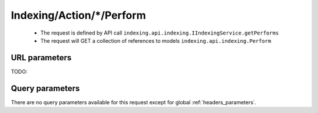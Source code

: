 .. _reuqest-GET-Indexing/Action/*/Perform:

**Indexing/Action/*/Perform**
==========================================================

 * The request is defined by API call ``indexing.api.indexing.IIndexingService.getPerforms``

 * The request will GET a collection of references to models ``indexing.api.indexing.Perform``

URL parameters
-------------------------------------
TODO:


Query parameters
-------------------------------------
There are no query parameters available for this request except for global :ref:`headers_parameters`.
